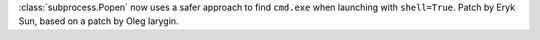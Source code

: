 :class:`subprocess.Popen` now uses a safer approach to find
``cmd.exe`` when launching with ``shell=True``. Patch by Eryk Sun,
based on a patch by Oleg Iarygin.
